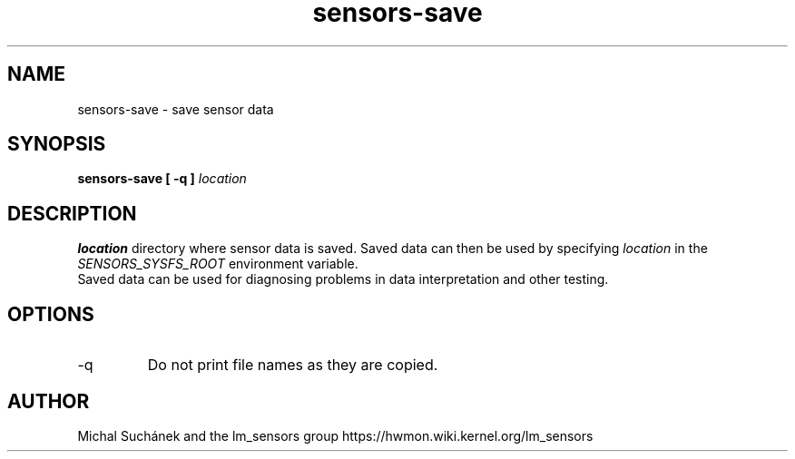 .\" Copyright 1999 Frodo Looijaard <frodol@dds.nl>
.\" Copyright (C) 2007-2012 Jean Delvare <jdelvare@suse.de>
.\" sensors is distributed under the GPL
.\"
.\" Permission is granted to make and distribute verbatim copies of this
.\" manual provided the copyright notice and this permission notice are
.\" preserved on all copies.
.\"
.\" Permission is granted to copy and distribute modified versions of this
.\" manual under the conditions for verbatim copying, provided that the
.\" entire resulting derived work is distributed under the terms of a
.\" permission notice identical to this one
.\" 
.\" Since the Linux kernel and libraries are constantly changing, this
.\" manual page may be incorrect or out-of-date.  The author(s) assume no
.\" responsibility for errors or omissions, or for damages resulting from
.\" the use of the information contained herein.  The author(s) may not
.\" have taken the same level of care in the production of this manual,
.\" which is licensed free of charge, as they might when working
.\" professionally.
.\" 
.\" Formatted or processed versions of this manual, if unaccompanied by
.\" the source, must acknowledge the copyright and authors of this work.
.\"
.TH sensors-save 1  "January 2024" "lm-sensors 3" "Linux User's Manual"
.SH NAME
sensors-save \- save sensor data
.SH SYNOPSIS
.B sensors-save [ -q ]
.I location

.SH DESCRIPTION
.B location
directory where sensor data is saved. Saved data can then be used by specifying
.I location
in the
.I SENSORS_SYSFS_ROOT
environment variable.
.br
Saved data can be used for diagnosing problems in data interpretation and other testing.

.SH OPTIONS
.IP "-q"
Do not print file names as they are copied.

.SH AUTHOR
Michal Suchánek and the lm_sensors group
https://hwmon.wiki.kernel.org/lm_sensors


